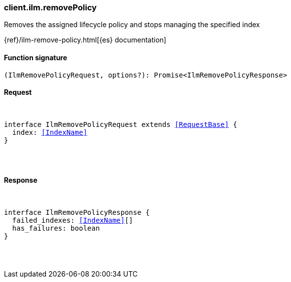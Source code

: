 [[reference-ilm-remove_policy]]

////////
===========================================================================================================================
||                                                                                                                       ||
||                                                                                                                       ||
||                                                                                                                       ||
||        ██████╗ ███████╗ █████╗ ██████╗ ███╗   ███╗███████╗                                                            ||
||        ██╔══██╗██╔════╝██╔══██╗██╔══██╗████╗ ████║██╔════╝                                                            ||
||        ██████╔╝█████╗  ███████║██║  ██║██╔████╔██║█████╗                                                              ||
||        ██╔══██╗██╔══╝  ██╔══██║██║  ██║██║╚██╔╝██║██╔══╝                                                              ||
||        ██║  ██║███████╗██║  ██║██████╔╝██║ ╚═╝ ██║███████╗                                                            ||
||        ╚═╝  ╚═╝╚══════╝╚═╝  ╚═╝╚═════╝ ╚═╝     ╚═╝╚══════╝                                                            ||
||                                                                                                                       ||
||                                                                                                                       ||
||    This file is autogenerated, DO NOT send pull requests that changes this file directly.                             ||
||    You should update the script that does the generation, which can be found in:                                      ||
||    https://github.com/elastic/elastic-client-generator-js                                                             ||
||                                                                                                                       ||
||    You can run the script with the following command:                                                                 ||
||       npm run elasticsearch -- --version <version>                                                                    ||
||                                                                                                                       ||
||                                                                                                                       ||
||                                                                                                                       ||
===========================================================================================================================
////////

[discrete]
[[client.ilm.removePolicy]]
=== client.ilm.removePolicy

Removes the assigned lifecycle policy and stops managing the specified index

{ref}/ilm-remove-policy.html[{es} documentation]

[discrete]
==== Function signature

[source,ts]
----
(IlmRemovePolicyRequest, options?): Promise<IlmRemovePolicyResponse>
----

[discrete]
==== Request

[pass]
++++
<pre>
++++
interface IlmRemovePolicyRequest extends <<RequestBase>> {
  index: <<IndexName>>
}

[pass]
++++
</pre>
++++
[discrete]
==== Response

[pass]
++++
<pre>
++++
interface IlmRemovePolicyResponse {
  failed_indexes: <<IndexName>>[]
  has_failures: boolean
}

[pass]
++++
</pre>
++++

